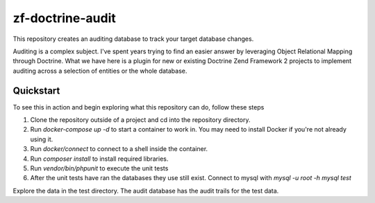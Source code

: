 zf-doctrine-audit
=================

This repository creates an auditing database to track your target database changes.

Auditing is a complex subject.  I've spent years trying to find an easier answer by leveraging Object Relational Mapping through Doctrine.  What we have here is a plugin for new or existing Doctrine Zend Framework 2 projects to implement auditing across a selection of entities or the whole database.


Quickstart
----------

To see this in action and begin exploring what this repository can do, follow these steps

1. Clone the repository outside of a project and cd into the repository directory.
2. Run `docker-compose up -d` to start a container to work in.  You may need to install Docker if you're not already using it.
3. Run `docker/connect` to connect to a shell inside the container.
4. Run `composer install` to install required libraries.
5. Run `vendor/bin/phpunit` to execute the unit tests
6. After the unit tests have ran the databases they use still exist.  Connect to mysql with 
   `mysql -u root -h mysql test`

Explore the data in the test directory.  The audit database has the audit trails for the test data.  
